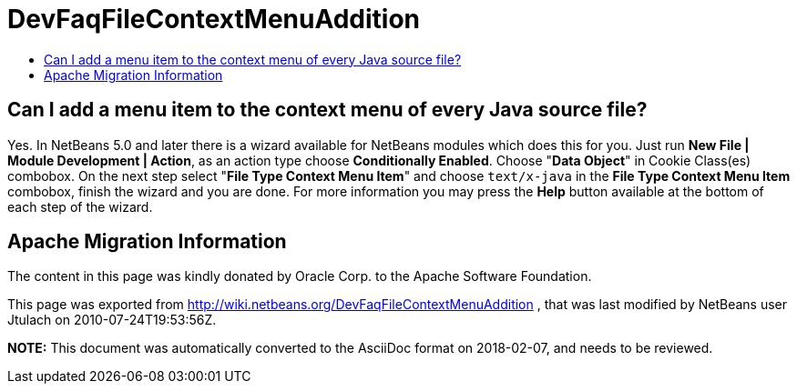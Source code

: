 // 
//     Licensed to the Apache Software Foundation (ASF) under one
//     or more contributor license agreements.  See the NOTICE file
//     distributed with this work for additional information
//     regarding copyright ownership.  The ASF licenses this file
//     to you under the Apache License, Version 2.0 (the
//     "License"); you may not use this file except in compliance
//     with the License.  You may obtain a copy of the License at
// 
//       http://www.apache.org/licenses/LICENSE-2.0
// 
//     Unless required by applicable law or agreed to in writing,
//     software distributed under the License is distributed on an
//     "AS IS" BASIS, WITHOUT WARRANTIES OR CONDITIONS OF ANY
//     KIND, either express or implied.  See the License for the
//     specific language governing permissions and limitations
//     under the License.
//

= DevFaqFileContextMenuAddition
:jbake-type: wiki
:jbake-tags: wiki, devfaq, needsreview
:jbake-status: published
:keywords: Apache NetBeans wiki DevFaqFileContextMenuAddition
:description: Apache NetBeans wiki DevFaqFileContextMenuAddition
:toc: left
:toc-title:
:syntax: true

== Can I add a menu item to the context menu of every Java source file?

Yes. In NetBeans 5.0 and later there is a wizard available for NetBeans modules which does this for you. Just run *New File | Module Development | Action*, as an action type choose *Conditionally Enabled*. Choose "*Data Object*" in Cookie Class(es) combobox. On the next step select "*File Type Context Menu Item*" and choose `text/x-java` in the *File Type Context Menu Item* combobox, finish the wizard and you are done. For more information you may press the *Help* button available at the bottom of each step of the wizard.

== Apache Migration Information

The content in this page was kindly donated by Oracle Corp. to the
Apache Software Foundation.

This page was exported from link:http://wiki.netbeans.org/DevFaqFileContextMenuAddition[http://wiki.netbeans.org/DevFaqFileContextMenuAddition] , 
that was last modified by NetBeans user Jtulach 
on 2010-07-24T19:53:56Z.


*NOTE:* This document was automatically converted to the AsciiDoc format on 2018-02-07, and needs to be reviewed.
